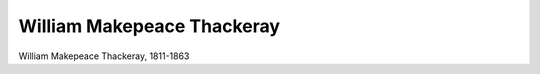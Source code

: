 William Makepeace Thackeray
===========================

.. image:: FThack1-small.jpg
   :alt:

William Makepeace Thackeray, 1811-1863

.. rst-class:: source

  (Die Gartenlaube. Leipzig 1864, S. 181.)
